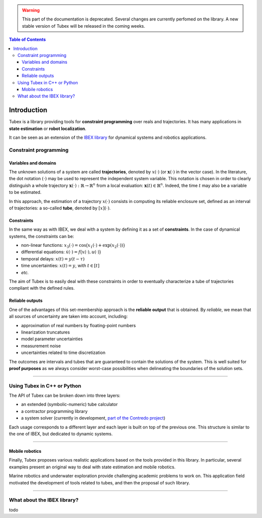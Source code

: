 .. _sec-manual-introduction-label:

.. warning::
  
  This part of the documentation is deprecated. Several changes are currently perfomed on the library.
  A new stable version of Tubex will be released in the coming weeks.

.. contents:: Table of Contents

############
Introduction
############

Tubex is a library providing tools for **constraint programming** over reals and trajectories.
It has many applications in **state estimation** or **robot localization**.

It can be seen as an extension of the `IBEX library <http://www.ibex-lib.org>`_ for dynamical systems and robotics applications.

**********************
Constraint programming
**********************

Variables and domains
---------------------

The unknown solutions of a system are called **trajectories**, denoted by :math:`x(\cdot)` (or :math:`\mathbf{x}(\cdot)` in the vector case).
In the literature, the dot notation :math:`(\cdot)` may be used to represent the independent system variable.
This notation is chosen in order to clearly distinguish a whole trajectory :math:`\mathbf{x}(\cdot):\mathbb{R}\to\mathbb{R}^n` from a local evaluation: :math:`\mathbf{x}(t)\in\mathbb{R}^n`. Indeed, the time :math:`t` may also be a variable to be estimated.

In this approach, the estimation of a trajectory :math:`x(\cdot)` consists in computing its reliable enclosure set, defined as an interval of trajectories: a so-called **tube**, denoted by :math:`[x](\cdot)`.

Constraints
-----------

In the same way as with IBEX, we deal with a system by defining it as a set of **constraints**. In the case of dynamical systems, the constraints can be:

- non-linear functions: :math:`x_3(\cdot)=\cos\big(x_1(\cdot)+\exp(x_2(\cdot))\big)`
- differential equations: :math:`\dot{x}(\cdot)=f\big(x(\cdot),u(\cdot)\big)`
- temporal delays: :math:`x(t)=y(t-\tau)`
- time uncertainties: :math:`x(t)=y`, with :math:`t\in[t]`
- *etc.*

The aim of Tubex is to easily deal with these constraints in order to eventually characterize a tube of trajectories compliant with the defined rules.

Reliable outputs
----------------

One of the advantages of this set-membership approach is the **reliable output** that is obtained.
By *reliable*, we mean that all sources of uncertainty are taken into account, including:

- approximation of real numbers by floating-point numbers
- linearization truncatures
- model parameter uncertainties
- measurement noise
- uncertainties related to time discretization

The outcomes are intervals and tubes that are guaranteed to contain the solutions of the system.
This is well suited for **proof purposes** as we always consider worst-case possibilities when delineating the boundaries of the solution sets.

------------------------------------------------------

****************************
Using Tubex in C++ or Python
****************************

The API of Tubex can be broken down into three layers:

- an extended (symbolic-numeric) tube calculator
- a contractor programming library
- a system solver (currently in development, `part of the Contredo project <https://github.com/ibex-team/tubex-solve>`_)

Each usage corresponds to a different layer and each layer is built on top of the previous one. This structure is similar to the one of IBEX, but dedicated to dynamic systems.


.. An extended interval calculator
.. -------------------------------
.. 
.. Tubex allows you to declare symbolically a temporal function and to perform interval computations with it. For example:
.. 
..    Function f(x, y, "sin(x)+exp(t*y)");
.. 
.. defines the "mathematical" object :math:`\left(\begin{array}{c}x(\cdot)\\y(\cdot)\end{array}\right) \mapsto \sin\big(x(t)\big)+\exp\big(t\cdot y(t)\big)`.


------------------------------------------------------

Mobile robotics
---------------

Finally, Tubex proposes various realistic applications based on the tools provided in this library. In particular, several examples present an original way to deal with state estimation and mobile robotics.

Marine robotics and underwater exploration provide challenging academic problems to work on. This application field motivated the development of tools related to tubes, and then the proposal of such library.

------------------------------------------------------

****************************
What about the IBEX library?
****************************

todo